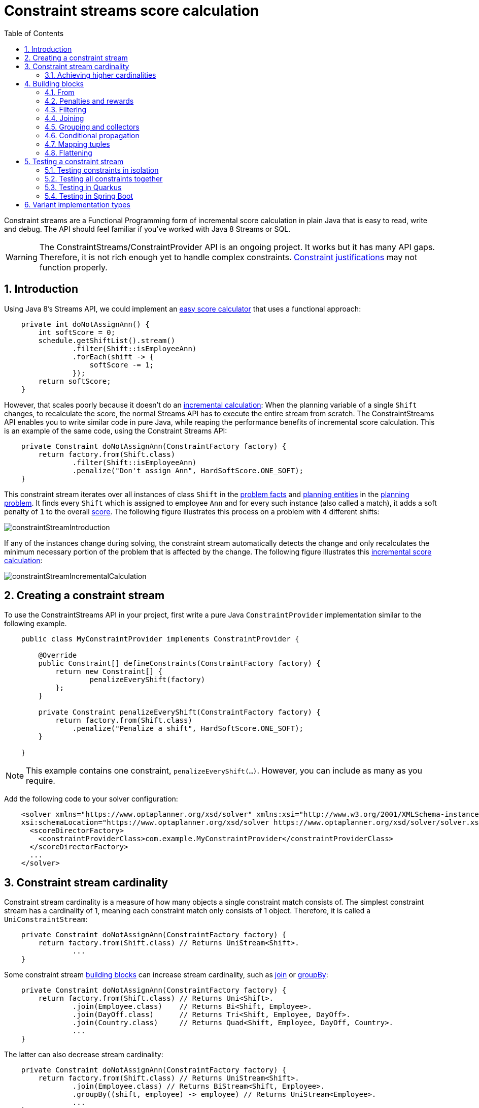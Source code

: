 [[constraintStreams]]
= Constraint streams score calculation
:doctype: book
:imagesdir: ..
:sectnums:
:toc: left
:icons: font
:experimental:


Constraint streams are a Functional Programming form of incremental score calculation in plain Java that is easy to
read, write and debug.
The API should feel familiar if you've worked with Java 8 Streams or SQL.

[WARNING]
====
The ConstraintStreams/ConstraintProvider API is an ongoing project.
It works but it has many API gaps.
Therefore, it is not rich enough yet to handle complex constraints.
<<explainingTheScore,Constraint justifications>> may not function properly.
====

// TODO Remove the previous sentence when PLANNER-1709 is fixed.


[[constraintStreamsIntroduction]]
== Introduction

Using Java 8's Streams API, we could implement an <<easyJavaScoreCalculation,easy score calculator>>
that uses a functional approach:

[source,java,options="nowrap"]
----
    private int doNotAssignAnn() {
        int softScore = 0;
        schedule.getShiftList().stream()
                .filter(Shift::isEmployeeAnn)
                .forEach(shift -> {
                    softScore -= 1;
                });
        return softScore;
    }
----

However, that scales poorly because it doesn't do an <<incrementalScoreCalculation,incremental calculation>>:
When the planning variable of a single `Shift` changes, to recalculate the score,
the normal Streams API has to execute the entire stream from scratch.
The ConstraintStreams API enables you to write similar code in pure Java, while reaping the performance benefits of
incremental score calculation.
This is an example of the same code, using the Constraint Streams API:

// TODO Rewrite the above paragraph PLANNER-1709 is fixed, mentioning constraint justification as another benefit.

[source,java,options="nowrap"]
----
    private Constraint doNotAssignAnn(ConstraintFactory factory) {
        return factory.from(Shift.class)
                .filter(Shift::isEmployeeAnn)
                .penalize("Don't assign Ann", HardSoftScore.ONE_SOFT);
    }
----

This constraint stream iterates over all instances of class `Shift` in the <<problemFacts,problem facts>> and
<<planningEntity,planning entities>> in the <<planningProblemAndPlanningSolution,planning problem>>.
It finds every `Shift` which is assigned to employee `Ann` and for every such instance (also called a match), it adds a
soft penalty of `1` to the overall <<calculateTheScore,score>>.
The following figure illustrates this process on a problem with 4 different shifts:

image::ConstraintStreams/constraintStreamIntroduction.png[align="center"]

If any of the instances change during solving, the constraint stream automatically detects the change
and only recalculates the minimum necessary portion of the problem that is affected by the change.
The following figure illustrates this <<incrementalScoreCalculation,incremental score calculation>>:

image::ConstraintStreams/constraintStreamIncrementalCalculation.png[align="center"]

////
TODO Include and describe the following image when PLANNER-1709 is fixed.
image::ConstraintStreams/constraintStreamJustification.png[align="center"]
////


[[constraintStreamsConfiguration]]
== Creating a constraint stream

To use the ConstraintStreams API in your project, first write a pure Java `ConstraintProvider` implementation similar
to the following example.

[source,java,options="nowrap"]
----
    public class MyConstraintProvider implements ConstraintProvider {

        @Override
        public Constraint[] defineConstraints(ConstraintFactory factory) {
            return new Constraint[] {
                    penalizeEveryShift(factory)
            };
        }

        private Constraint penalizeEveryShift(ConstraintFactory factory) {
            return factory.from(Shift.class)
                .penalize("Penalize a shift", HardSoftScore.ONE_SOFT);
        }

    }
----

[NOTE]
====
This example contains one constraint, `penalizeEveryShift(...)`.
However, you can include as many as you require.
====

Add the following code to your solver configuration:

[source,xml,options="nowrap"]
----
    <solver xmlns="https://www.optaplanner.org/xsd/solver" xmlns:xsi="http://www.w3.org/2001/XMLSchema-instance"
    xsi:schemaLocation="https://www.optaplanner.org/xsd/solver https://www.optaplanner.org/xsd/solver/solver.xsd">
      <scoreDirectorFactory>
        <constraintProviderClass>com.example.MyConstraintProvider</constraintProviderClass>
      </scoreDirectorFactory>
      ...
    </solver>
----


[[constraintStreamsCardinality]]
== Constraint stream cardinality

Constraint stream cardinality is a measure of how many objects a single constraint match consists of.
The simplest constraint stream has a cardinality of 1, meaning each constraint match only consists of 1 object.
Therefore, it is called a `UniConstraintStream`:

[source,java,options="nowrap"]
----
    private Constraint doNotAssignAnn(ConstraintFactory factory) {
        return factory.from(Shift.class) // Returns UniStream<Shift>.
                ...
    }
----

Some constraint stream <<constraintStreamsBuildingBlocks, building blocks>> can increase stream cardinality, such as
<<constraintStreamsJoin,join>> or <<constraintStreamsGroupingAndCollectors,groupBy>>:

[source,java,options="nowrap"]
----
    private Constraint doNotAssignAnn(ConstraintFactory factory) {
        return factory.from(Shift.class) // Returns Uni<Shift>.
                .join(Employee.class)    // Returns Bi<Shift, Employee>.
                .join(DayOff.class)      // Returns Tri<Shift, Employee, DayOff>.
                .join(Country.class)     // Returns Quad<Shift, Employee, DayOff, Country>.
                ...
    }
----

The latter can also decrease stream cardinality:

[source,java,options="nowrap"]
----
    private Constraint doNotAssignAnn(ConstraintFactory factory) {
        return factory.from(Shift.class) // Returns UniStream<Shift>.
                .join(Employee.class) // Returns BiStream<Shift, Employee>.
                .groupBy((shift, employee) -> employee) // Returns UniStream<Employee>.
                ...
    }
----

The following constraint stream cardinalities are currently supported:

|===
|Cardinality|Prefix|Defining interface
|1          |   Uni|`UniConstraintStream<A>`
|2          |    Bi|`BiConstraintStream<A, B>`
|3          |   Tri|`TriConstraintStream<A, B, C>`
|4          |  Quad|`QuadConstraintStream<A, B, C, D>`
|===

[[constraintStreamsHigherCardinalities]]
=== Achieving higher cardinalities

OptaPlanner currently does not support constraint stream cardinalities higher than 4.
However, with <<constraintStreamsMappingTuples,tuple mapping>> effectively infinite cardinality is possible:

[source,java,options="nowrap"]
----
    private Constraint pentaStreamExample(ConstraintFactory factory) {
        return factory.from(Shift.class) // UniConstraintStream<Shift>
                .join(Shift.class)       // BiConstraintStream<Shift, Shift>
                .join(Shift.class)       // TriConstraintStream<Shift, Shift, Shift>
                .join(Shift.class)       // QuadConstraintStream<Shift, Shift, Shift, Shift>
                .map(Tuple::of)          // UniConstraintStream<Tuple<Shift, Shift, Shift, Shift>>
                .join(Shift.class)       // BiConstraintStream<Tuple<Shift, Shift, Shift, Shift>, Shift>
                ...                      // This BiConstraintStream carries 5 Shift elements.
    }
----

[NOTE]
====
OptaPlanner does not provide any `Tuple` implementations out of the box.
It's recommended to use one of the myriad freely available 3rd party implementations.
Should a custom implementation be necessary, see <<constraintStreamsDesigningMappingFunction,guidelines for mapping functions>>.
====

[[constraintStreamsBuildingBlocks]]
== Building blocks

Constraint streams are chains of different operations, called building blocks.
Each constraint stream starts with a `from(...)` building block and is terminated by either a penalty or a reward.
The following example shows the simplest possible constraint stream:

[source,java,options="nowrap"]
----
    private Constraint penalizeInitializedShifts(ConstraintFactory factory) {
        return factory.from(Shift.class)
                .penalize("Initialized shift", HardSoftScore.ONE_SOFT);
    }
----

This constraint stream penalizes each known and initialized instance of `Shift`.

[[constraintStreamsFrom]]
=== From

The `.from(T)` building block selects every `T` instance that
is in a <<problemFacts, problem fact collection>>
or a <<planningEntitiesOfASolution, planning entity collection>>
and has no `null` planning variables.

To include instances with a `null` planning variable,
especially if you use <<nullablePlanningVariable, nullable>> variables,
replace the `from()` building block by `fromUnfiltered()`:

[source,java,options="nowrap"]
----
    private Constraint penalizeAllShifts(ConstraintFactory factory) {
        return factory.fromUnfiltered(Shift.class)
                .penalize("A shift", HardSoftScore.ONE_SOFT);
    }
----


[[constraintStreamsPenaltiesRewards]]
=== Penalties and rewards

The purpose of constraint streams is to build up a <<whatIsAScore,score>> for a <<planningProblemAndPlanningSolution,solution>>.
To do this, every constraint stream must be terminated by a call to either a `penalize()` or a `reward()`
building block.
The `penalize()` building block makes the score worse and the `reward()` building block improves the score.
Penalties and rewards have several components:

- Constraint package is the Java package that contains the constraint.
The default value is the package that contains the `ConstraintProvider` implementation or the value from
<<constraintConfiguration,constraint configuration>>, if implemented.
- Constraint name is the human readable descriptive name for the constraint, which
(together with the constraint package) must be unique within the entire `ConstraintProvider` implementation.
- Constraint weight is a constant score value indicating how much every breach of the constraint affects the score.
Valid examples include `SimpleScore.ONE`, `HardSoftScore.ONE_HARD` and `HardMediumSoftScore.of(1, 2, 3)`.
- Constraint match weigher is an optional function indicating how many times the constraint weight should be applied in
the score.
The penalty or reward score impact is the constraint weight multiplied by the match weight.
The default value is `1`.

The ConstraintStreams API supports many different types of penalties.
Browse the API in your IDE for the full list of method overloads.
Here are some examples:

- Simple penalty (`penalize("Constraint name", SimpleScore.ONE)`) makes the score worse by `1` per every match in the
constraint stream.
The score type must be the same type as used on the `@PlanningScore` annotated member on the planning solution.
- Dynamic penalty (`penalize("Constraint name", SimpleScore.ONE, Shift::getHours)`) makes the score worse by the number
of hours in every matching `Shift` in the constraint stream.
This is an example of using a constraint match weigher.
- Configurable penalty (`penalizeConfigurable("Constraint name")`) makes the score worse using constraint weights
defined in <<constraintConfiguration,constraint configuration>>.
- Configurable dynamic penalty(`penalizeConfigurable("Constraint name", Shift::getHours)`) makes the score worse using
constraint weights defined in <<constraintConfiguration,constraint configuration>>, multiplied by the number of hours in
every matching `Shift` in the constraint stream.

By replacing the keyword `penalize` by `reward` in the name of these building blocks, you get operations that
affect score in the opposite direction.


[[constraintStreamsFilter]]
=== Filtering

Filtering enables you to reduce the number of constraint matches in your stream.
It first enumerates all constraint matches and then applies a predicate to filter some matches out.
The predicate is a function that only returns `true` if the match is to continue in the stream.
The following constraint stream removes all of Beth's shifts from all `Shift` matches:

[source,java,options="nowrap"]
----
    private Constraint penalizeAnnShifts(ConstraintFactory factory) {
        return factory.from(Shift.class)
                .filter(shift -> shift.getEmployeeName().equals("Ann"))
                .penalize("Ann's shift", SimpleScore.ONE);
    }
----

The following example retrieves a list of shifts where an employee has asked for a day off from a bi-constraint match
of `Shift` and `DayOff`:

[source,java,options="nowrap"]
----
    private Constraint penalizeShiftsOnOffDays(ConstraintFactory factory) {
        return factory.from(Shift.class)
                .join(DayOff.class)
                .filter((shift, dayOff) -> shift.date == dayOff.date && shift.employee == dayOff.employee)
                .penalize("Shift on an off-day", SimpleScore.ONE);
    }
----

The following figure illustrates both these examples:

image::ConstraintStreams/constraintStreamFilter.png[align="center"]

[NOTE]
====
For performance reasons, using the <<constraintStreamsJoin,join>> building block with the appropriate `Joiner` is
preferrable when possible.
Using a `Joiner` creates only the constraint matches that are necessary, while filtered join creates all possible
constraint matches and only then filters some of them out.
====

The following functions are required for filtering constraint streams of different cardinality:

|===
|Cardinality|Filtering Predicate
|1          |`java.util.function.Predicate<A>`
|2          |`java.util.function.BiPredicate<A, B>`
|3          |`org.optaplanner.core.api.function.TriPredicate<A, B, C>`
|4          |`org.optaplanner.core.api.function.QuadPredicate<A, B, C, D>`
|===


[[constraintStreamsJoin]]
=== Joining

Joining is a way to increase <<constraintStreamsCardinality,stream cardinality>> and it is similar to the inner join
operation in SQL. As the following figure illustrates, a join creates a cartesian product of the streams being joined:

image::ConstraintStreams/constraintStreamJoinWithoutJoiners.png[align="center"]

Doing this is inefficient because the resulting stream might contain constraint matches that are of no interest to your
constraint.
Use `Joiner` to restrict your joins only to the matches you are actually interested in, as shown in this example:

[source,java,options="nowrap"]
----
    import static org.optaplanner.core.api.score.stream.Joiners.*;

    ...

    private Constraint shiftOnDayOff(ConstraintFactory constraintFactory) {
        return constraintFactory.from(Shift.class)
                .join(DayOff.class,
                    equal(Shift::getDate, DayOff::getDate),
                    equal(Shift::getEmployee, DayOff::getEmployee))
                .penalize("Shift on an off-day",
                        HardSoftScore.ONE_HARD);
    }
----

The following figure illustrates the behavior:

image::ConstraintStreams/constraintStreamJoinWithJoiners.png[align="center"]

The following `Joiner` types are supported:

- `equal` for joining constraint matches where they `equals()` one another.
- `greaterThan`, `greaterThanOrEqual`, `lessThan` and `lessThanOrEqual` for joining `Comparable` constraint matches per
the prescribed ordering.

For a full list of all supported `Joiner` implementations and their various overloads, refer to the
`org.optaplanner.core.api.score.stream.Joiners` class.

[NOTE]
====
If the other stream might match multiple times, but it must only impact the score once (for each element of the original
stream), use <<constraintStreamsConditionalPropagation,ifExists>> instead.
It does not create cartesian products and therefore generally performs better.
====


[[constraintStreamsGroupingAndCollectors]]
=== Grouping and collectors

Grouping collects items in a stream according to user-provider criteria (also called "group key"), similar to what a
`GROUP BY` SQL clause does. Additionally, some grouping operations also accept one or more `Collector` instances, which
provide various aggregation functions. The following figure illustrates a simple `groupBy()` operation:

image::ConstraintStreams/constraintStreamGroupBy.png[align="center"]

For example, the following code snippet first groups all processes by the computer they run on, sums up all the power
required by the processes on that computer using the `ConstraintCollectors.sum(...)` collector, and finally penalizes
every computer whose processes consume more power than is available.

[source,java,options="nowrap"]
----
    import static org.optaplanner.core.api.score.stream.ConstraintCollectors.*;

    ...

    private Constraint requiredCpuPowerTotal(ConstraintFactory constraintFactory) {
        return constraintFactory.from(CloudProcess.class)
                .groupBy(CloudProcess::getComputer, sum(CloudProcess::getRequiredCpuPower))
                .filter((computer, requiredCpuPower) -> requiredCpuPower > computer.getCpuPower())
                .penalize("requiredCpuPowerTotal",
                        HardSoftScore.ONE_HARD,
                        (computer, requiredCpuPower) -> requiredCpuPower - computer.getCpuPower());
    }
----

[NOTE]
====
Information might be lost during grouping.
In the previous example, `filter()` and all subsequent operations no longer have direct access to the original
`CloudProcess` instance.
====

There are several collectors available out of the box. You can also provide your own collectors by implementing the
`org.optaplanner.core.api.score.stream.uni.UniConstraintCollector` interface, or its `Bi...`, `Tri...` counterparts.

[[collectorsOutOfTheBox]]
==== Out-of-the-box collectors

The following collectors are provided out of the box:

* <<collectorsCount,`count()`>>
* <<collectorsCountDistinct,`countDistinct()`>>
* <<collectorsSum,`sum()`>>
* <<collectorsMinMax,`min()` and `max()`>>
* <<collectorsCollection,`toList()`, `toSet()` and `toMap()`>>


[[collectorsCount]]
===== `count()` collector

The `ConstraintCollectors.count(...)` counts all elements per group. For example, the following use of the collector
gives a number of items for two separate groups - one where the talks have unavailable speakers, and one where they
don't.

[source,java,options="nowrap"]
----
    private Constraint speakerAvailability(ConstraintFactory factory) {
        return factory.from(Talk.class)
                .groupBy(Talk::hasAnyUnavailableSpeaker, count())
                .penalize("speakerAvailability",
                        HardSoftScore.ONE_HARD,
                        (hasUnavailableSpeaker, count) -> ...);
    }
----

The count is collected in an `int`. Variants of this collector:

* `countLong()` collects a `long` value instead of an `int` value.

To count a bi, tri or quad stream, use `countBi()`, `countTri()` or `countQuad()` respectively,
because - unlike the other build-in collectors - they aren't overloaded methods due to Java's generics erasure.

[[collectorsCountDistinct]]
===== `countDistinct()` collector

The `ConstraintCollectors.countDistinct(...)` counts any element per group once, regardless of how many times it
occurs. For example, the following use of the collector gives a number of talks in each unique room.

[source,java,options="nowrap"]
----
    private Constraint roomCount(ConstraintFactory factory) {
        return factory.from(Talk.class)
                .groupBy(Talk::getRoom, countDistinct())
                .penalize("roomCount",
                        HardSoftScore.ONE_SOFT,
                        (room, count) -> ...);
    }
----

The distinct count is collected in an `int`. Variants of this collector:

* `countDistinctLong()` collects a `long` value instead of an `int` value.


[[collectorsSum]]
===== `sum()` collector

To sum the values of a particular property of all elements per group, use the `ConstraintCollectors.sum(...)`
collector. The following code snippet first groups all processes by the computer they run on and sums up all the power
required by the processes on that computer using the `ConstraintCollectors.sum(...)` collector.

[source,java,options="nowrap"]
----
    private Constraint requiredCpuPowerTotal(ConstraintFactory constraintFactory) {
        return constraintFactory.from(CloudProcess.class)
                .groupBy(CloudProcess::getComputer, sum(CloudProcess::getRequiredCpuPower))
                .penalize("requiredCpuPowerTotal",
                        HardSoftScore.ONE_SOFT,
                        (computer, requiredCpuPower) -> requiredCpuPower);
    }
----

The sum is collected in an `int`. Variants of this collector:

* `sumLong()` collects a `long` value instead of an `int` value.
* `sumBigDecimal()` collects a `java.math.BigDecimal` value instead of an `int` value.
* `sumBigInteger()` collects a `java.math.BigInteger` value instead of an `int` value.
* `sumDuration()` collects a `java.time.Duration` value instead of an `int` value.
* `sumPeriod()` collects a `java.time.Period` value instead of an `int` value.
* a generic `sum()` variant for summing up custom types


[[collectorsMinMax]]
===== `min()` and `max()` collectors

To extract the minimum or maximum per group, use the `ConstraintCollectors.min(...)` and
`ConstraintCollectors.max(...)` collectors respectively.

These collectors operate on values of properties which are `Comparable` (such as `Integer`, `String` or `Duration`),
although there are also variants of these collectors which allow you to provide your own `Comparator`.

The following example finds a computer which runs the most power-demanding process:

[source,java,options="nowrap"]
----
    private Constraint computerWithBiggestProcess(ConstraintFactory constraintFactory) {
        return constraintFactory.from(CloudProcess.class)
                .groupBy(CloudProcess::getComputer, max(CloudProcess::getRequiredCpuPower))
                .penalize("computerWithBiggestProcess",
                        HardSoftScore.ONE_HARD,
                        (computer, biggestProcess) -> ...);
    }
----

[NOTE]
====
`Comparator` and `Comparable` implementations used with `min(...)` and `max(...)` constraint collectors are expected to
be consistent with `equals(...)`.
See https://docs.oracle.com/javase/8/docs/api/java/lang/Comparable.html[Javadoc for `Comparable`] to learn more.
====


[[collectorsCollection]]
===== `toList()`, `toSet()` and `toMap()` collectors

To extract all elements per group into a collection, use the `ConstraintCollectors.toList(...)`.

The following example retrieves all processes running on a computer in a `List`:

[source,java,options="nowrap"]
----
    private Constraint computerWithBiggestProcess(ConstraintFactory constraintFactory) {
        return constraintFactory.from(CloudProcess.class)
                .groupBy(CloudProcess::getComputer, toList())
                .penalize("computerAndItsProcesses",
                        HardSoftScore.ONE_HARD,
                        (computer, processList) -> ...);
    }
----

Variants of this collector:

* `toList()` collects a `List` value.
* `toSet()` collects a `Set` value.
* `toSortedSet()` collects a `SortedSet` value.
* `toMap()` collects a `Map` value.
* `toSortedMap()` collects a `SortedMap` value.

[NOTE]
====
The iteration order of elements in the resulting collection is not guaranteed to be stable,
unless it is a sorted collector such as `toSortedSet` or `toSortedMap.
====


[[constraintStreamsConditionalPropagation]]
=== Conditional propagation

Conditional propagation enables you to exclude constraint matches from the constraint stream based on the presence or
absence of some other object.

image::ConstraintStreams/constraintStreamIfExists.png[align="center"]

The following example penalizes computers which have at least one process running:

[source,java,options="nowrap"]
----
    private Constraint runningComputer(ConstraintFactory constraintFactory) {
        return constraintFactory.from(CloudComputer.class)
                .ifExists(CloudProcess.class, Joiners.equal(Function.identity(), CloudProcess::getComputer))
                .penalize("runningComputer",
                        HardSoftScore.ONE_SOFT,
                        computer -> ...);
    }
----

Note the use of the `ifExists()` building block.
On `UniConstraintStream`, the `ifExistsOther()` building block is also available which is useful in situations where the
`from()` constraint match type is the same as the `ifExists()` type.

Conversely, if the `ifNotExists()` building block is used (as well as the `ifNotExistsOther()` building block on
`UniConstraintStream`) you can achieve the opposite affect:

[source,java,options="nowrap"]
----
    private Constraint unusedComputer(ConstraintFactory constraintFactory) {
        return constraintFactory.from(CloudComputer.class)
                .ifNotExists(CloudProcess.class, Joiners.equal(Function.identity(), CloudProcess::getComputer))
                .penalize("unusedComputer",
                        HardSoftScore.ONE_HARD,
                        computer -> ...);
    }
----

Here, only the computers without processes running are penalized.

Also note the use of the `Joiner` class to limit the constraint matches.
For a description of available joiners, see <<constraintStreamsJoin,joining>>.
Conditional propagation operates much like joining, with the exception of not increasing the
<<constraintStreamsCardinality, stream cardinality>>.
Matches from these building blocks are not available further down the stream.

[NOTE]
====
For performance reasons, using conditional propagation with the appropriate `Joiner` instance is preferable to joining.
While using `join()` creates a cartesian product of the facts being joined, with conditional propagation, the resulting
stream only has at most the original number of constraint matches in it.
Joining should only be used in cases where the other fact is actually required for another operation further down
the stream.
====

[[constraintStreamsMappingTuples]]
=== Mapping tuples

Mapping enables you to transform each tuple in a constraint stream by applying a mapping function to it.
The result of such mapping is `UniConstraintStream` of the mapped tuples.

[source,java,options="nowrap"]
----
    private Constraint computerWithBiggestProcess(ConstraintFactory constraintFactory) {
        return constraintFactory.from(CloudProcess.class) // UniConstraintStream<CloudProcess>
                .map(CloudProcess::getComputer)           // UniConstraintStream<CloudComputer>
                ...
    }
----

[NOTE]
====
In the example above, the mapping function produces duplicate tuples if two different `CloudProcess`es share a single `CloudComputer`.
That is, such `CloudComputer` appears in the resulting constraint stream twice.
See <<constraintStreamsDealingWithDuplicateTuplesUsingDistinct,`distinct()`>> for how to deal with duplicate tuples.
====

[[constraintStreamsDesigningMappingFunction]]
==== Designing the mapping function

When designing the mapping function, follow these guidelines for optimal performance:

* Keep the function pure.
  The mapping function should only depend on its input.
  That is, given the same input, it always returns the same output.
* Keep the function bijective.
  No two input tuples should map to the same output tuple, or to tuples that are equal.
  Not following this recommendation creates a constraint stream with duplicate tuples,
  and may force you to use <<constraintStreamsDealingWithDuplicateTuplesUsingDistinct,`distinct()`>> later.
* Use immutable data carriers.
  The tuples returned by the mapping function should be immutable and identified by their contents and nothing else.
  If two tuples carry objects which equal one another,
  those two tuples should likewise equal and preferably be the same instance.

[[constraintStreamsDealingWithDuplicateTuplesUsingDistinct]]
==== Dealing with duplicate tuples using `distinct()`

As a general rule, tuples in constraint streams are distinct.
That is, no two tuples that equal one another.
However, certain operations such as <<constraintStreamsMappingTuples,tuple mapping>> may produce constraint streams
where that is not true.

If a constraint stream produces duplicate tuples, you can use the `distinct()` building block
to have the duplicate copies eliminated.

[source,java,options="nowrap"]
----
    private Constraint computerWithBiggestProcess(ConstraintFactory constraintFactory) {
        return constraintFactory.from(CloudProcess.class) // UniConstraintStream<CloudProcess>
                .map(CloudProcess::getComputer)           // UniConstraintStream<CloudComputer>
                .distinct()                               // The same, each CloudComputer just once.
                ...
    }
----

[NOTE]
====
There is a performance cost to `distinct()`.
For optimal performance, don't use constraint stream operations that produce duplicate tuples, to avoid the need to call `distinct()`.
====


[[constraintStreamsFlattening]]
=== Flattening

Flattening enables you to transform any Java `Iterable` (such as `List` or `Set`)
into a set of tuples, which are sent downstream.
(Similar to Java Stream's `flatMap(...)`.)
This is done by applying a mapping function to the final element in the source tuple.

[source,java,options="nowrap"]
----
    private Constraint requiredJobRoles(ConstraintFactory constraintFactory) {
        return constraintFactory.from(Person.class)                 // UniConstraintStream<Person>
                .join(Job.class,
                    equal(Function.identity(), Job::getAssignee))   // BiConstraintStream<Person, Job>
                .flattenLast(Job::getRequiredRoles)                 // BiConstraintStream<Person, Role>
                .filter((person, requiredRole) -> ...)
                ...
    }
----

[NOTE]
====
In the example above, the mapping function produces duplicate tuples
if `Job.getRequiredRoles()` contains duplicate values.
Assuming that the function returns `[USER, USER, ADMIN]`,
the tuple `(SomePerson, USER)` is sent downstream twice.
See <<constraintStreamsDealingWithDuplicateTuplesUsingDistinct,`distinct()`>> for how to deal with duplicate tuples.
====


[[constraintStreamsTesting]]
== Testing a constraint stream

Constraint streams include the Constraint Verifier unit testing harness.
To use it, first add a test scoped dependency to the `optaplanner-test` JAR.


[[constraintStreamsTestingIsolatedConstraints]]
=== Testing constraints in isolation

Consider the following constraint stream:

[source,java,options="nowrap"]
----
    protected Constraint horizontalConflict(ConstraintFactory factory) {
        return factory
                .fromUniquePair(Queen.class, equal(Queen::getRowIndex))
                .penalize("Horizontal conflict", SimpleScore.ONE);
    }
----

The following example uses the Constraint Verifier API to create a simple unit test for the preceding constraint stream:

[source,java,options="nowrap"]
----
    private ConstraintVerifier<NQueensConstraintProvider, NQueens> constraintVerifier
            = ConstraintVerifier.build(new NQueensConstraintProvider(), NQueens.class, Queen.class);

    @Test
    public void horizontalConflictWithTwoQueens() {
        Row row1 = new Row(0);
        Column column1 = new Column(0);
        Column column2 = new Column(1);
        Queen queen1 = new Queen(0, row1, column1);
        Queen queen2 = new Queen(1, row1, column2);
        constraintVerifier.verifyThat(NQueensConstraintProvider::horizontalConflict)
                .given(queen1, queen2)
                .penalizesBy(1);
    }
----

This test ensures that the horizontal conflict constraint assigns a penalty of `1` when there are two queens on the same
row.
The following line creates a shared `ConstraintVerifier` instance and initializes the instance with the
`NQueensConstraintProvider`:


[source,java,options="nowrap"]
----
    private ConstraintVerifier<NQueensConstraintProvider, NQueens> constraintVerifier
            = ConstraintVerifier.build(new NQueensConstraintProvider(), NQueens.class, Queen.class);
----

The `@Test` annotation indicates that the method is a unit test in a testing framework of your choice.
Constraint Verifier works with many testing frameworks including JUnit and AssertJ.

The first part of the test prepares the test data.
In this case, the test data includes two instances of the `Queen` planning entity and their dependencies
(`Row`, `Column`):

[source,java,options="nowrap"]
----
        Row row1 = new Row(0);
        Column column1 = new Column(0);
        Column column2 = new Column(1);
        Queen queen1 = new Queen(0, row1, column1);
        Queen queen2 = new Queen(1, row1, column2);
----

Further down, the following code test the constraint:

[source,java,options="nowrap"]
----
    constraintVerifier.verifyThat(NQueensConstraintProvider::horizontalConflict)
            .given(queen1, queen2)
            .penalizesBy(1);
----

The `verifyThat(...)` call is used to specify a method on the `NQueensConstraintProvider` class which is under test.
This method must be visible to the test class, which the Java compiler enforces.

The `given(...)` call is used to enumerate all the facts that the constraint stream operates on.
In this case, the `given(...)` call takes the `queen1` and `queen2` instances previously created.
Alternatively, you can use a `givenSolution(...)` method here and provide a planning solution instead.

Finally, the `penalizesBy(...)` call completes the test, making sure that the horizontal conflict constraint, given
one `Queen`, results in a penalty of `1`.
This number is a product of multiplying the match weight, as defined in the constraint stream, by the number of matches.

Alternatively, you can use a `rewardsWith(...)` call to check for rewards instead of penalties.
The method to use here depends on whether the constraint stream in question is terminated with a `penalize` or a
`reward` building block.


[[constraintStreamsTestingAllConstraints]]
=== Testing all constraints together

In addition to testing individual constraints, you can test the entire `ConstraintProvider` instance.
Consider the following test:

[source,java,options="nowrap"]
----
    @Test
    public void givenFactsMultipleConstraints() {
        Queen queen1 = new Queen(0, row1, column1);
        Queen queen2 = new Queen(1, row2, column2);
        Queen queen3 = new Queen(2, row3, column3);
        constraintVerifier.verifyThat()
                .given(queen1, queen2, queen3)
                .scores(SimpleScore.of(-3));
    }
----

There are only two notable differences to the previous example.
First, the `verifyThat()` call takes no argument here, signifying that the entire `ConstraintProvider` instance is
being tested.
Second, instead of either a `penalizesBy()` or `rewardsWith()` call, the `scores(...)` method is used.
This runs the `ConstraintProvider` on the given facts and returns a sum of `Score`s of all constraint matches resulting
from the given facts.

Using this method, you ensure that the constraint provider does not miss any constraints and that the scoring function
remains consistent as your code base evolves.

[[constraintStreamsTestingQuarkus]]
=== Testing in Quarkus

If you are using the `optaplanner-quarkus` extension, inject the `ConstraintVerifier` in your tests:

[source,java,options="nowrap"]
----
@QuarkusTest
public class MyConstraintProviderTest {
    @Inject
    ConstraintVerifier<MyConstraintProvider, MyPlanningSolution> constraintProvider;
}
----

[[constraintStreamsTestingSpringBoot]]
=== Testing in Spring Boot

If you are using the `optaplanner-spring-boot-starter` module, autowire the `ConstraintVerifier` in your tests:

[source,java,options="nowrap"]
----
@SpringBootTest
public class MyConstraintProviderTest {
    @Autowired
    ConstraintVerifier<MyConstraintProvider, MyPlanningSolution> constraintProvider;
}
----

[[constraintStreamsImplementations]]
== Variant implementation types

Constraint streams come in two flavors:

* *CS Drools* (default): a fast, feature-complete implementation that uses Drools underneath.

* *Bavet*: a fast, experimental implementation.
It lacks features and therefore many of the <<examplesOverview,examples>> are not supported.
To try it out set the `constraintStreamImplType` to `BAVET` in your solver config:
+
[source,xml,options="nowrap"]
----
    <solver xmlns="https://www.optaplanner.org/xsd/solver" xmlns:xsi="http://www.w3.org/2001/XMLSchema-instance"
    xsi:schemaLocation="https://www.optaplanner.org/xsd/solver https://www.optaplanner.org/xsd/solver/solver.xsd">
      <scoreDirectorFactory>
        <!-- BAVET is experimental -->
        <constraintStreamImplType>BAVET</constraintStreamImplType>
        <constraintProviderClass>com.example.MyConstraintProvider</constraintProviderClass>
      </scoreDirectorFactory>
      ...
    </solver>
----

Both of these variants implement the same `ConstraintProvider` API.
No Java code changes are necessary to switch between the two.
